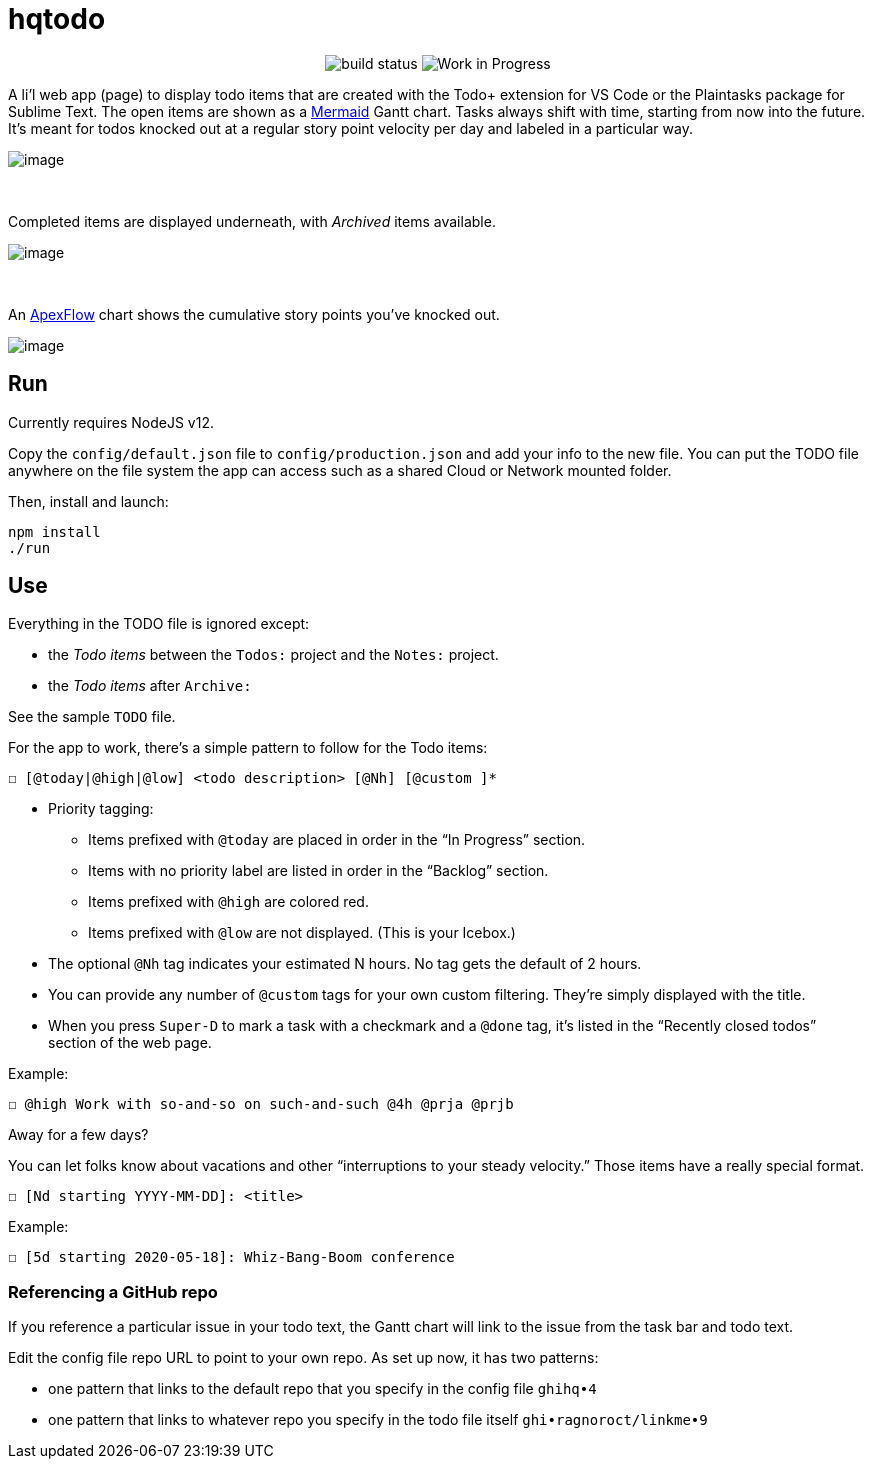 = hqtodo
:toc:
:toc-placement!:
ifdef::env-github[]
:tip-caption: :bulb:
:note-caption: :information_source:
:important-caption: :heavy_exclamation_mark:
:caution-caption: :fire:
:warning-caption: :warning:
endif::[]
ifndef::env-github[]
:icons: font
endif::[]

pass:[<p align="center"><img src="https://github.com/arkadianriver/hqtodo/workflows/HQ%20Todo%20build/badge.svg" alt="build status"/> <img src="https://img.shields.io/badge/stability-work_in_progress-lightgrey.svg" alt="Work in Progress"/>]

A li'l web app (page) to display todo items that are created with
the Todo+ extension for VS Code or the Plaintasks package for Sublime Text.
The open items are shown as a
https://mermaid-js.github.io/mermaid/#/gantt[Mermaid]
Gantt chart.
Tasks always shift with time, starting from now into the future.
It's meant for todos knocked out at a regular story point velocity per day
and labeled in a particular way.

[.thumb]
image:readme.png[image]

{empty} +

Completed items are displayed underneath, with _Archived_ items available.

[.thumb]
image:readme2.png[image]

{empty} +

An https://apexcharts.com/[ApexFlow] chart shows the cumulative story points
you've knocked out.

[.thumb]
image:readme3.png[image]

== Run

Currently requires NodeJS v12.

Copy the `config/default.json` file to `config/production.json`
and add your info to the new file.
You can put the TODO file anywhere on the file system the app can access
such as a shared Cloud or Network mounted folder.

Then, install and launch:

[source, bash]
----
npm install
./run
----

////
== Deploy

For example with `systemd` on Linux:

[source,bash]
----
vi misc/hqtodo.service # change the absolute paths and user
sudo cp misc/hqtodo.service /etc/systemd/system/
sudo systemctl start hqtodo
sudo journalctl -f # to verify. Also test in a browser
sudo systemctl enable hqtodo
----
////

== Use

Everything in the TODO file is ignored except:

- the _Todo items_ between the `Todos:` project and the `Notes:` project.
- the _Todo items_ after `Archive:`

See the sample `TODO` file.

For the app to work, there's a simple pattern to follow for the Todo items:

[source,bash]
----
☐ [@today|@high|@low] <todo description> [@Nh] [@custom ]*
----

* Priority tagging:
** Items prefixed with `@today` are placed in order in the "`In Progress`" section.
** Items with no priority label are listed in order in the "`Backlog`" section.
** Items prefixed with `@high` are colored red.
** Items prefixed with `@low` are not displayed. (This is your Icebox.)
* The optional `@Nh` tag indicates your estimated N hours. No tag gets the default of 2 hours.
* You can provide any number of `@custom` tags for your own custom filtering.
  They're simply displayed with the title.
* When you press `Super-D` to mark a task with a checkmark and a `@done` tag, it's listed
  in the "`Recently closed todos`" section of the web page.

Example:

[source,bash]
----
☐ @high Work with so-and-so on such-and-such @4h @prja @prjb
----

Away for a few days?

You can let folks know about vacations and other "`interruptions to your steady velocity.`"
Those items have a really special format.

[source,bash]
----
☐ [Nd starting YYYY-MM-DD]: <title>
----

Example:

[source,bash]
----
☐ [5d starting 2020-05-18]: Whiz-Bang-Boom conference
----

=== Referencing a GitHub repo

If you reference a particular issue in your todo text,
the Gantt chart will link to the issue from the task bar and todo text.

Edit the config file repo URL to point to your own repo.
As set up now, it has two patterns:

* one pattern that links to the default repo that you specify in the config file `ghihq•4`
* one pattern that links to whatever repo you specify in the todo file itself
`ghi•ragnoroct/linkme•9`


